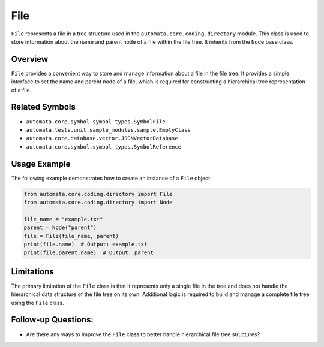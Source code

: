 File
====

``File`` represents a file in a tree structure used in the
``automata.core.coding.directory`` module. This class is used to store
information about the name and parent node of a file within the file
tree. It inherits from the ``Node`` base class.

Overview
--------

``File`` provides a convenient way to store and manage information about
a file in the file tree. It provides a simple interface to set the name
and parent node of a file, which is required for constructing a
hierarchical tree representation of a file.

Related Symbols
---------------

-  ``automata.core.symbol.symbol_types.SymbolFile``
-  ``automata.tests.unit.sample_modules.sample.EmptyClass``
-  ``automata.core.database.vector.JSONVectorDatabase``
-  ``automata.core.symbol.symbol_types.SymbolReference``

Usage Example
-------------

The following example demonstrates how to create an instance of a
``File`` object:

.. code:: python

   from automata.core.coding.directory import File
   from automata.core.coding.directory import Node

   file_name = "example.txt"
   parent = Node("parent")
   file = File(file_name, parent)
   print(file.name)  # Output: example.txt
   print(file.parent.name)  # Output: parent

Limitations
-----------

The primary limitation of the ``File`` class is that it represents only
a single file in the tree and does not handle the hierarchical data
structure of the file tree on its own. Additional logic is required to
build and manage a complete file tree using the ``File`` class.

Follow-up Questions:
--------------------

-  Are there any ways to improve the ``File`` class to better handle
   hierarchical file tree structures?
